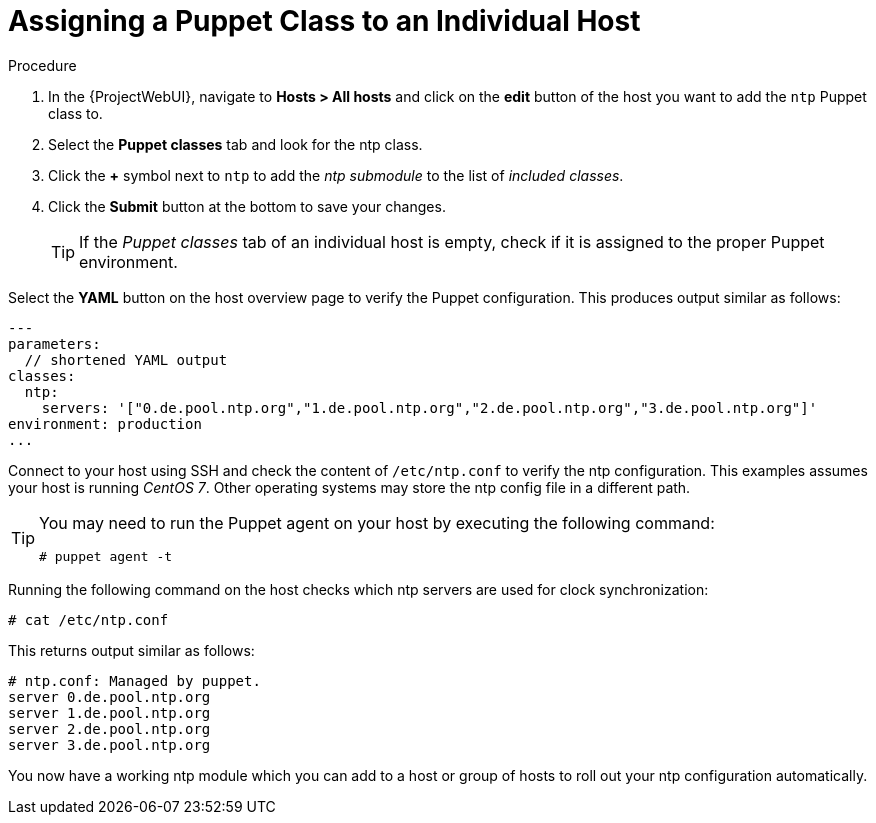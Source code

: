 [id="assigning-a-puppet-class-to-an-individual-host_{context}"]
= Assigning a Puppet Class to an Individual Host

.Procedure
. In the {ProjectWebUI}, navigate to *Hosts > All hosts* and click on the *edit* button of the host you want to add the `ntp` Puppet class to.
. Select the *Puppet classes* tab and look for the ntp class.
. Click the *+* symbol next to `ntp` to add the _ntp submodule_ to the list of _included classes_.
. Click the *Submit* button at the bottom to save your changes.
+
[TIP]
====
If the _Puppet classes_ tab of an individual host is empty, check if it is assigned to the proper Puppet environment.
====

Select the *YAML* button on the host overview page to verify the Puppet configuration.
This produces output similar as follows:

[source, yaml, options="nowrap", subs="verbatim,quotes,attributes"]
----
---
parameters:
  // shortened YAML output
classes:
  ntp:
    servers: '["0.de.pool.ntp.org","1.de.pool.ntp.org","2.de.pool.ntp.org","3.de.pool.ntp.org"]'
environment: production
...
----

Connect to your host using SSH and check the content of `/etc/ntp.conf` to verify the ntp configuration.
This examples assumes your host is running _CentOS 7_.
Other operating systems may store the ntp config file in a different path.

[TIP]
====
You may need to run the Puppet agent on your host by executing the following command:

[options="nowrap", subs="verbatim,quotes,attributes"]
----
# puppet agent -t
----
====

Running the following command on the host checks which ntp servers are used for clock synchronization:

[options="nowrap", subs="verbatim,quotes,attributes"]
----
# cat /etc/ntp.conf
----

This returns output similar as follows:

[options="nowrap", subs="verbatim,quotes,attributes"]
----
# ntp.conf: Managed by puppet.
server 0.de.pool.ntp.org
server 1.de.pool.ntp.org
server 2.de.pool.ntp.org
server 3.de.pool.ntp.org
----

You now have a working ntp module which you can add to a host or group of hosts to roll out your ntp configuration automatically.
